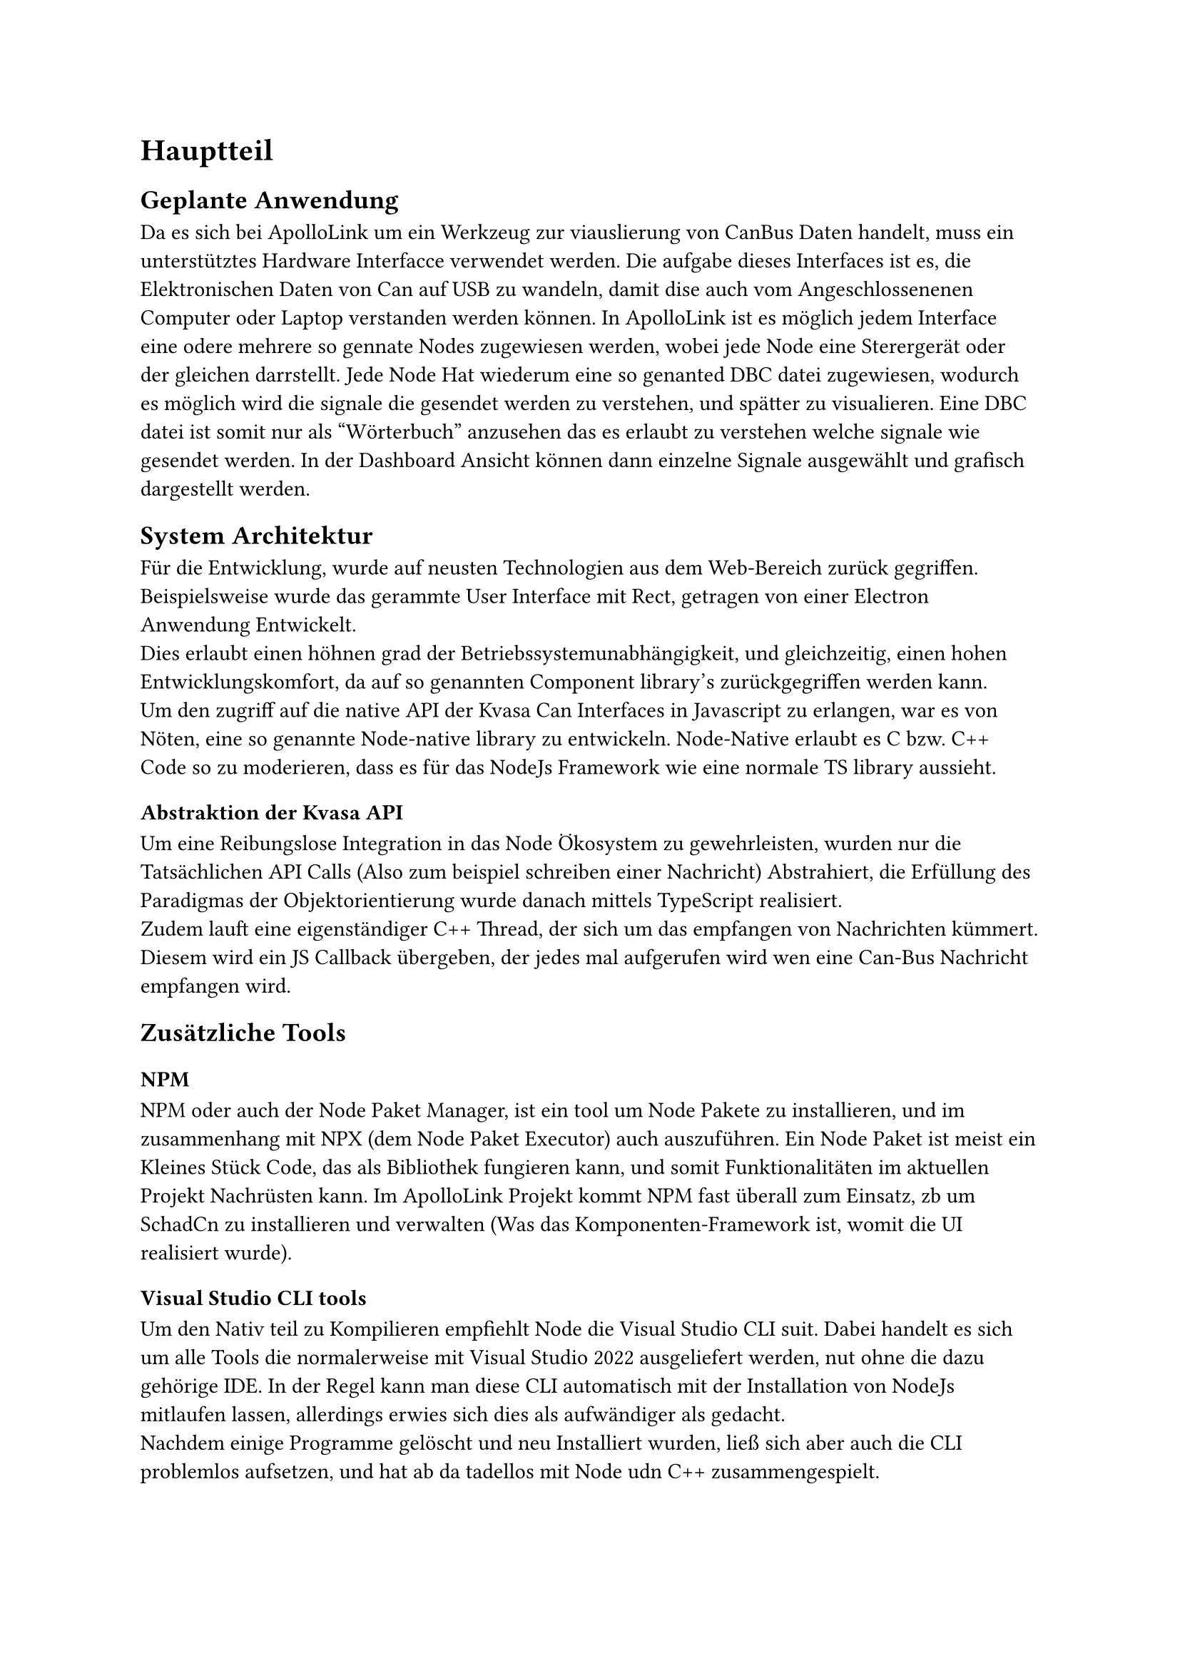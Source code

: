 = Hauptteil

== Geplante Anwendung
Da es sich bei ApolloLink um ein Werkzeug zur viauslierung von CanBus Daten handelt, muss ein unterstütztes Hardware Interfacce verwendet werden.
Die aufgabe dieses Interfaces ist es, die Elektronischen Daten von Can auf USB zu wandeln, 
damit dise auch vom Angeschlossenenen Computer oder Laptop verstanden werden können.  
In ApolloLink ist es möglich jedem Interface eine odere mehrere so gennate Nodes zugewiesen werden, wobei jede Node eine Sterergerät oder der gleichen darrstellt.
Jede Node Hat wiederum eine so genanted DBC datei zugewiesen, wodurch es möglich wird die signale die gesendet werden zu verstehen, und spätter zu visualieren.
Eine DBC datei ist somit nur als "Wörterbuch" anzusehen das es erlaubt zu verstehen welche signale wie gesendet werden.  
In der Dashboard Ansicht können dann einzelne Signale ausgewählt und grafisch dargestellt werden.

== System Architektur
Für die Entwicklung, wurde auf neusten Technologien aus dem Web-Bereich zurück gegriffen. Beispielsweise wurde das gerammte User Interface
mit Rect, getragen von einer Electron Anwendung Entwickelt. #linebreak()
Dies erlaubt einen höhnen grad der Betriebssystemunabhängigkeit, und gleichzeitig, einen hohen Entwicklungskomfort, 
da auf so genannten Component library's zurückgegriffen werden kann. #linebreak()
Um den zugriff auf die native API der Kvasa Can Interfaces in Javascript zu erlangen, war es von Nöten, eine so genannte Node-native
library zu entwickeln. Node-Native erlaubt es C bzw. C++ Code so zu moderieren, dass es für das NodeJs Framework wie eine normale TS library
aussieht. #linebreak()

=== Abstraktion der Kvasa API
Um eine Reibungslose Integration in das Node Ökosystem zu gewehrleisten, wurden nur die Tatsächlichen API Calls (Also zum beispiel schreiben einer Nachricht)
Abstrahiert, die Erfüllung des Paradigmas der Objektorientierung wurde danach mittels TypeScript realisiert. #linebreak()
Zudem lauft eine eigenständiger C++ Thread, der sich um das empfangen von Nachrichten kümmert. Diesem wird ein JS Callback übergeben,
der jedes mal aufgerufen wird wen eine Can-Bus Nachricht empfangen wird.

== Zusätzliche Tools

=== NPM
  NPM oder auch der Node Paket Manager, ist ein tool um Node Pakete zu installieren, und im zusammenhang mit NPX (dem Node Paket Executor) auch auszuführen.
  Ein Node Paket ist meist ein Kleines Stück Code, das als Bibliothek fungieren kann, und somit Funktionalitäten im aktuellen Projekt Nachrüsten kann. Im ApolloLink Projekt kommt NPM fast überall zum Einsatz, zb um SchadCn zu installieren und verwalten (Was das Komponenten-Framework ist, womit die UI realisiert wurde). 

=== Visual Studio CLI tools
  Um den Nativ teil zu Kompilieren empfiehlt Node die Visual Studio CLI suit. Dabei handelt es sich um alle Tools die normalerweise mit Visual Studio 2022 ausgeliefert werden, nut ohne die dazu gehörige IDE. In der Regel kann man diese CLI automatisch mit der Installation von NodeJs mitlaufen lassen, allerdings erwies sich dies als aufwändiger als gedacht. #linebreak()
  Nachdem einige Programme gelöscht und neu Installiert wurden, ließ sich aber auch die CLI problemlos aufsetzen, und hat ab da tadellos mit Node udn C++ zusammengespielt.   

== IDE Wahl und aufsetzen jener
  Die Wahl der IDE(s) ist, nach kurzer überlegung, auf die Produkte von JetBrains gefallen. Der Hauptgrund dafür war meine jahre lange Erfahren mit genau diesen Produkten, da JetBrains der Marktführer ist, auch im Professionellen Umfeld verwendet wird. Nachführend wurden nocheinmal die spezifischen IDEs, auf die schlussendlich die Wahl gefallen ist, erläutert.   

=== Für Node Native (C)
  JetBrains Lösung für den C Stack nennt sich CLion. Dabei handelt es sich im eine hooch performante IDE. Installiert wurde dieses Tool über die so genante JetBrains Toolbox. Diese ist ein Client, der das Installieren und Konfigurieren übernimmt.  
  Um das die C Codebase perfekt zu organisieren, und voraltem damit damit das Code-Highlighting funktioniert, war es nötig Node-Cmake via NPM zu installieren.
  #linebreak()
  Kompiliert wird der gesamte Nativ-teil mit dem so genanten Node-GYP Tool. Selbiges würde ebenfalls über NPM Installiert und bildet die Schnittelle zum Visual Studio 2022 Compiler. Node-GYP kümmert sich dabei darum das alle Dependencies die die spätere NodeJs runtime benötigt inkludiert sind, und das die NAPI header richtig sind. #linebreak()
  NAPI ist die sogenannte Node-API. Sie wird darüber genutzt damit der Native Teil auch mit späteren Versionen der NodeJs Runtime kompatibel ist.

=== Für React (TypeScript)
  Um eine Einheitliche Linen im bezug auf die Werkzeug-wahl zu halten, fiel die Wahl für den Web-teil ebenfalls auf ein JetBrains Produkt. In diesem fall allerdings auf WebStorm. Dabei handelt es sich ebenfalls um ein Hochperformantes System, das sehr Hilfreiche Funktionen für den umgang mit den neusten Web Trends bieted. Zum beispiel ist das gesamte Node (NPM, NPX) Ökosystem tief verankert und funktioniert Einwandfrei.

== CiCd Pipeline
  Um die qualität des Codes zu haren, und dauernd zu überprüfung wurde entschieden auf eine CiCd Pipeline, implementiert in GitLab, zu setzen. 
  #linebreak()
  Insgesammt giebt es 5 wichtige Abschnitte:
  #list([Linting],[Testing],[NodeGyp bauen],[Electron bauen],[React App bauen]) 

#pagebreak()

=== Linting
  In deisem Schritt werden die sehr srengen Regeln, die and die Code Qualität gestellt werden überprüft. Besplieslweise dürfen keine Variablen defineirt werden, die nicht werwendet werden. Zudem gibt es eine regel die "cont" priorisirt, was bedeuted das aich die Sicherheit im Code erhöt wird, da es schwiriger wird ungewollt auf Variablen zuzugreifen und deise zu verändern.   

=== Testing
  Natürlich gehören zur feststellung einer guten code-qualität auch tests, die ebenfalls bei jedem Commit ausgeführ werden. Um resourcen bei der Entwichlung zu sparen wurde auf teifer legende test verzichted. Die Tests beschränken sich derzeit nur auf speichersicherheit, vorallem in C++ Node-native Teil.   

=== NodeGyp bauen
  Da es sich bei NodeNative im zusammenhang mit NAPI und NodeGyp um den Betroebssystem spezifischen Teil handelt, muss deiser teil auch aum dem ziel OS gebaut werden.
  Da es sich bei miener GitLab Infrastruktur alerding ausschließlich um Docker Executor handelt, werwieß sich deis als recht Zeitintensef. Die lösung war, den build Schritt in eienm Docker Container mittels der Linux Kompatiblitätschicht "WINE" auszulagern. Daruch wird eien Wirdowsn umgebung vorgegaukelt, obwohl esigentlich Ein UNIX System verwendet wird. 

=== React App bauen
  Die Pipeline um die haupt app zu bauen besthet aus Volgenden Schritten: NPM Pakete Herunterladen, TSX laufen lassen und einse fertige Single page application mittels Rollup Kompilieren lassen. #linebreak()
  Rollup kümmert sich dabie mittels Treeshaking Algorythmus darum das die Codebase auf ein minimum zusammengekürtz wird, und Code der durch den Kompierschritt unnötig generiert wurde, wirder entfert wird.   

=== Die fertige APP mittels Electron bauen
  Bei Electron handelt es sich um eine Laufzeit Umgebung die es mittels der NodeJs V8 Umgebung erlaubt Web Code (also Javascript und HTML) nativ auf Windows Mac oder Linux laufen zu lassen. Zudem erlaubt dieses Framework das auch Node-Native librarys verwendet werden künnen. Normalerweise ist die Verwendung diesen naämlich nur auf Vanilla Node beschränkt. Um sicherzustellen das die Native Librarys auch bei upgrade der Electron version problemlos verwendet werden können, wurde auf die NAPI schnitstelle gesetzt, die durch ihre hohe versionsübergreifende stabilität überzeugt.

